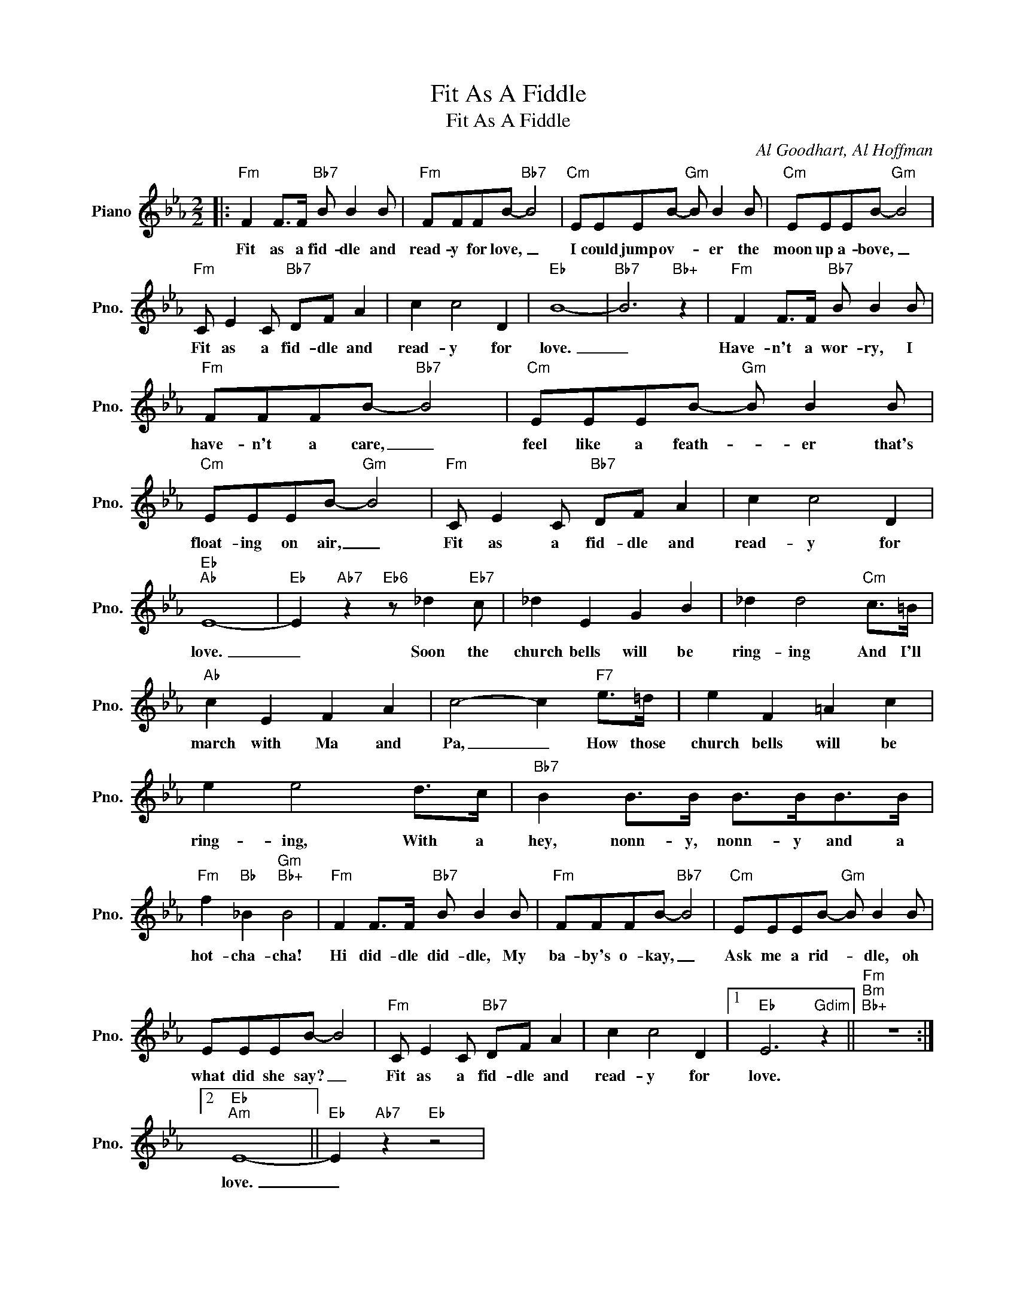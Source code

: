 X:1
T:Fit As A Fiddle
T:Fit As A Fiddle
C:Al Goodhart, Al Hoffman
Z:All Rights Reserved
L:1/8
M:2/2
K:Eb
V:1 treble nm="Piano" snm="Pno."
%%MIDI program 0
V:1
|:"Fm" F2 F>F"Bb7" B B2 B |"Fm" FFFB-"Bb7" B4 |"Cm" EEEB-"Gm" B B2 B |"Cm" EEEB-"Gm" B4 | %4
w: Fit as a fid- dle and|read- y for love, _|I could jump ov- * er the|moon up a- bove, _|
"Fm" C E2 C"Bb7" DF A2 | c2 c4 D2 |"Eb" B8- |"Bb7" B6"Bb+" z2 |"Fm" F2 F>F"Bb7" B B2 B | %9
w: Fit as a fid- dle and|read- y for|love.|_|Have- n't a wor- ry, I|
"Fm" FFFB-"Bb7" B4 |"Cm" EEEB-"Gm" B B2 B |"Cm" EEEB-"Gm" B4 |"Fm" C E2 C"Bb7" DF A2 | c2 c4 D2 | %14
w: have- n't a care, _|feel like a feath- * er that's|float- ing on air, _|Fit as a fid- dle and|read- y for|
"Eb""Ab" E8- |"Eb" E2"Ab7" z2"Eb6" z _d2"Eb7" c | _d2 E2 G2 B2 | _d2 d4"Cm" c>=B | %18
w: love.|_ Soon the|church bells will be|ring- ing And I'll|
"Ab" c2 E2 F2 A2 | c4- c2"F7" e>=d | e2 F2 =A2 c2 | e2 e4 d>c |"Bb7" B2 B>B B>BB>B | %23
w: march with Ma and|Pa, _ How those|church bells will be|ring- ing, With a|hey, nonn- y, nonn- y and a|
"Fm" f2"Bb" _B2"Gm""Bb+" B4 |"Fm" F2 F>F"Bb7" B B2 B |"Fm" FFFB-"Bb7" B4 |"Cm" EEEB-"Gm" B B2 B | %27
w: hot- cha- cha!|Hi did- dle did- dle, My|ba- by's o- kay, _|Ask me a rid- * dle, oh|
 EEEB- B4 |"Fm" C E2 C"Bb7" DF A2 | c2 c4 D2 |1"Eb" E6"Gdim" z2 ||"Fm""Bm""Bb+" z8 :|2 %32
w: what did she say? _|Fit as a fid- dle and|read- y for|love.||
"Eb""Am" E8- ||"Eb" E2"Ab7" z2"Eb" z4 | %34
w: love.|_|

